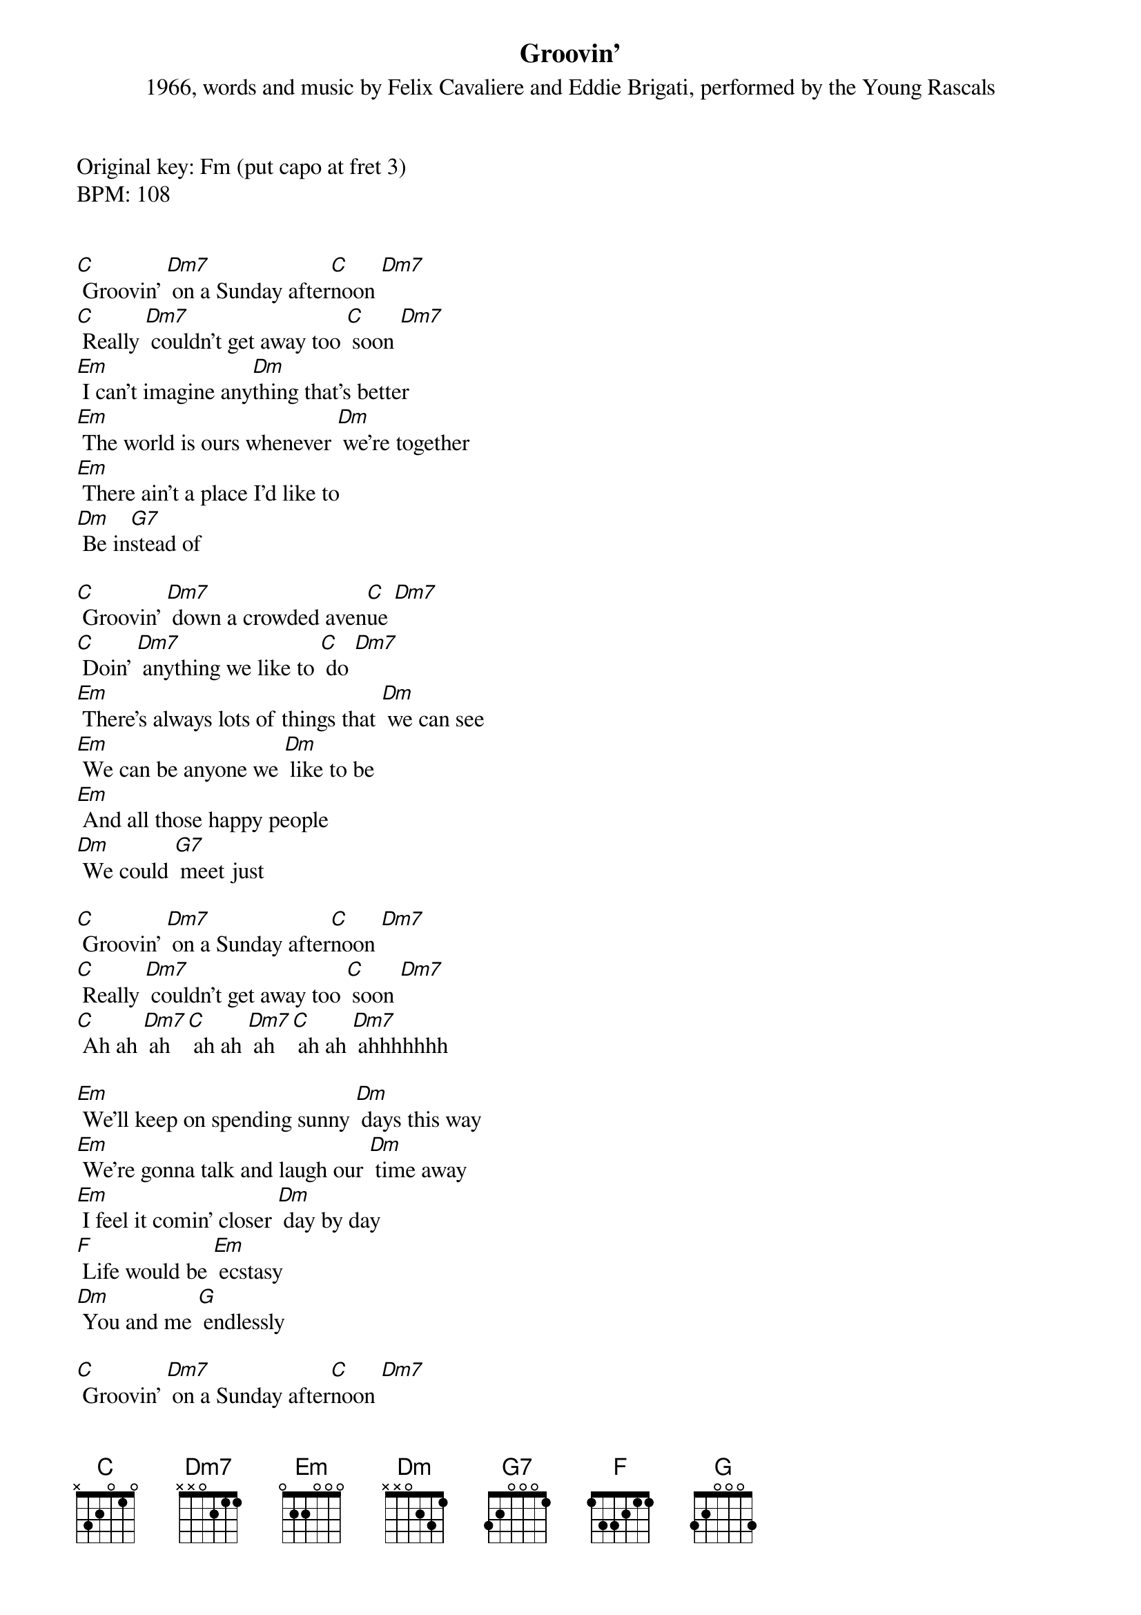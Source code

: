 {Title: Groovin'}
{St: 1966, words and music by Felix Cavaliere and Eddie Brigati, performed by the Young Rascals}

Original key: Fm (put capo at fret 3)
BPM: 108


[C] Groovin' [Dm7] on a Sunday after[C]noon [Dm7]
[C] Really [Dm7] couldn't get away too [C] soon [Dm7]
[Em] I can't imagine any[Dm]thing that's better
[Em] The world is ours whenever [Dm] we're together
[Em] There ain't a place I'd like to 
[Dm] Be in[G7]stead of

[C] Groovin' [Dm7] down a crowded aven[C]ue [Dm7]
[C] Doin' [Dm7] anything we like to [C] do [Dm7]
[Em] There's always lots of things that [Dm] we can see
[Em] We can be anyone we [Dm] like to be
[Em] And all those happy people
[Dm] We could [G7] meet just

[C] Groovin' [Dm7] on a Sunday after[C]noon [Dm7]
[C] Really [Dm7] couldn't get away too [C] soon [Dm7]
[C] Ah ah [Dm7] ah [C] ah ah [Dm7] ah [C] ah ah [Dm7] ahhhhhhh

[Em] We'll keep on spending sunny [Dm] days this way
[Em] We're gonna talk and laugh our [Dm] time away
[Em] I feel it comin' closer [Dm] day by day
[F] Life would be [Em] ecstasy
[Dm] You and me [G] endlessly

[C] Groovin' [Dm7] on a Sunday after[C]noon [Dm7]
[C] Really [Dm7] couldn't get away too [C] soon [Dm7]
[C] Ah ah [Dm7] ah [C] ah ah [Dm7] ah [C] ah ah [Dm7]
[C] Groovin'